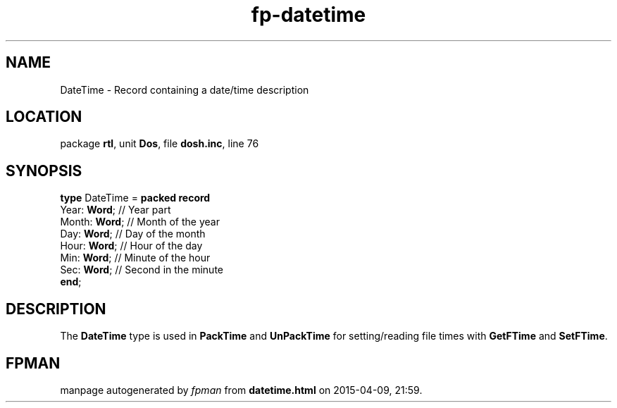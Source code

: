 .\" file autogenerated by fpman
.TH "fp-datetime" 3 "2014-03-14" "fpman" "Free Pascal Programmer's Manual"
.SH NAME
DateTime - Record containing a date/time description
.SH LOCATION
package \fBrtl\fR, unit \fBDos\fR, file \fBdosh.inc\fR, line 76
.SH SYNOPSIS
\fBtype\fR DateTime = \fBpacked record\fR
  Year: \fBWord\fR;  // Year part
  Month: \fBWord\fR; // Month of the year
  Day: \fBWord\fR;   // Day of the month
  Hour: \fBWord\fR;  // Hour of the day
  Min: \fBWord\fR;   // Minute of the hour
  Sec: \fBWord\fR;   // Second in the minute
.br
\fBend\fR;
.SH DESCRIPTION
The \fBDateTime\fR type is used in \fBPackTime\fR and \fBUnPackTime\fR for setting/reading file times with \fBGetFTime\fR and \fBSetFTime\fR.


.SH FPMAN
manpage autogenerated by \fIfpman\fR from \fBdatetime.html\fR on 2015-04-09, 21:59.

